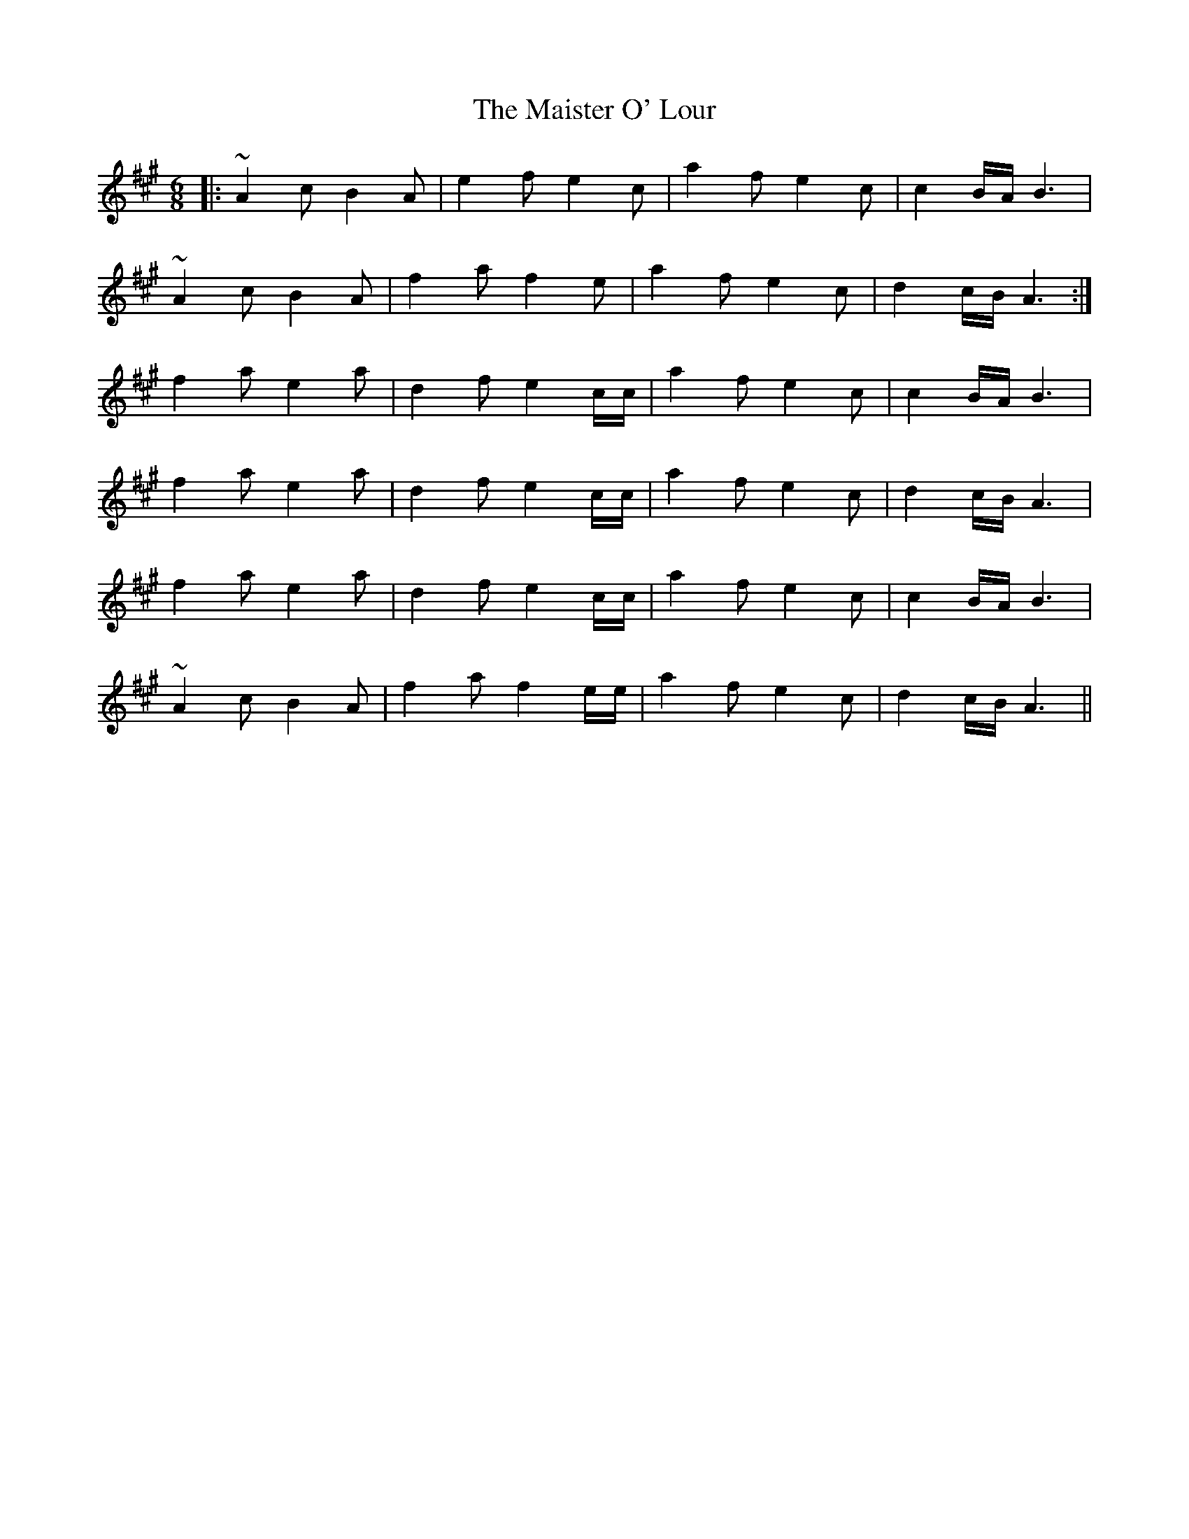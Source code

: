 X: 25155
T: Maister O' Lour, The
R: march
M: 
K: Amajor
M: 6/8
|:~A2 c B2 A|e2 f e2 c|a2 f e2 c|c2 B/A/ B3|
~A2 c B2 A|f2 a f2 e|a2 f e2 c|d2 c/B/ A3:|
f2 a e2 a|d2 f e2 c/c/|a2 f e2 c|c2 B/A/ B3|
f2 a e2 a|d2 f e2 c/c/|a2 f e2 c|d2 c/B/ A3|
f2 a e2 a|d2 f e2 c/c/|a2 f e2 c|c2 B/A/ B3|
~A2 c B2 A|f2 a f2 e/e/|a2 f e2 c|d2 c/B/ A3||

